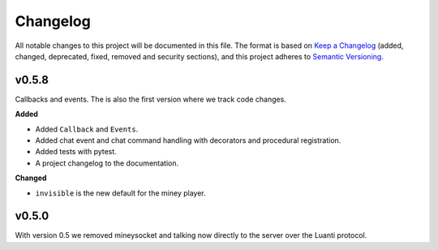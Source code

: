 =========
Changelog
=========

All notable changes to this project will be documented in this file.
The format is based on `Keep a Changelog <https://keepachangelog.com/en/1.0.0/>`_ (added, changed, deprecated, fixed,
removed and security sections),
and this project adheres to `Semantic Versioning <https://semver.org/spec/v2.0.0.html>`_.

v0.5.8
------

Callbacks and events. The is also the first version where we track code changes.

**Added**

- Added ``Callback`` and ``Events``.
- Added chat event and chat command handling with decorators and procedural registration.
- Added tests with pytest.
- A project changelog to the documentation.

**Changed**

- ``invisible`` is the new default for the miney player.

v0.5.0
------

With version 0.5 we removed mineysocket and talking now directly to the server over the Luanti protocol.

